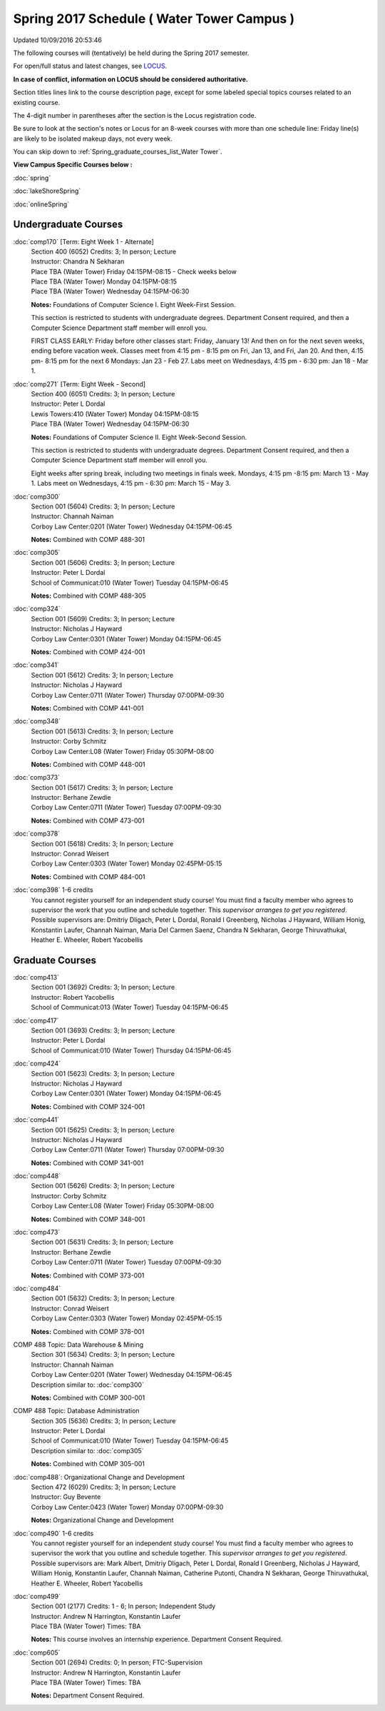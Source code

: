 
Spring 2017 Schedule ( Water Tower Campus )
==========================================================================
Updated 10/09/2016 20:53:46

The following courses will (tentatively) be held during the Spring 2017 semester.

For open/full status and latest changes, see 
`LOCUS <http://www.luc.edu/locus>`_.

**In case of conflict, information on LOCUS should be considered authoritative.**


Section titles lines link to the course description page, 
except for some labeled special topics courses related to an existing course.

The 4-digit number in parentheses after the section is the Locus registration code.

Be sure to look at the section's notes or Locus for an 8-week courses with more than one schedule line:
Friday line(s) are likely to be isolated makeup days, not every week.


You can skip down to
:ref:`Spring_graduate_courses_list_Water Tower`. 

**View Campus Specific Courses below :**
 
:doc:`spring`

:doc:`lakeShoreSpring`

:doc:`onlineSpring` 



.. _Spring_undergraduate_courses_list:

Undergraduate Courses
~~~~~~~~~~~~~~~~~~~~~



:doc:`comp170` [Term: Eight Week 1 - Alternate]
    | Section 400 (6052) Credits: 3; In person; Lecture
    | Instructor: Chandra N Sekharan
    | Place TBA (Water Tower) Friday 04:15PM-08:15 - Check weeks below
    | Place TBA (Water Tower) Monday 04:15PM-08:15
    | Place TBA (Water Tower) Wednesday 04:15PM-06:30

    **Notes:**
    Foundations of Computer Science I.  Eight Week-First Session.
    
    
    
    This section is restricted to students with undergraduate degrees.  Department Consent required, and then a Computer Science Department staff member will
    enroll you.
    
    
    
    FIRST CLASS EARLY:  Friday before other classes start:  Friday, January 13!  And then on for the next seven weeks, ending before vacation week.  Classes
    meet from 4:15 pm - 8:15 pm on Fri, Jan 13, and Fri, Jan 20.  And then, 4:15 pm- 8:15 pm for the next 6 Mondays:  Jan 23 - Feb 27.  Labs meet on Wednesdays, 4:15 pm - 6:30 pm:  Jan 18 - Mar 1.


:doc:`comp271` [Term: Eight Week - Second]
    | Section 400 (6051) Credits: 3; In person; Lecture
    | Instructor: Peter L Dordal
    | Lewis Towers:410 (Water Tower) Monday 04:15PM-08:15
    | Place TBA (Water Tower) Wednesday 04:15PM-06:30

    **Notes:**
    Foundations of Computer Science II.  Eight Week-Second Session.
    
    
    
    This section is restricted to students with undergraduate degrees.  Department Consent required, and then a Computer Science Department staff member will
    enroll you.
    
    
    
    Eight weeks after spring break, including two meetings in finals week.  Mondays, 4:15 pm -8:15 pm:  March 13 - May 1.  Labs meet on Wednesdays, 4:15 pm - 6:30 pm:  March 15 - May 3.



:doc:`comp300` 
    | Section 001 (5604) Credits: 3; In person; Lecture
    | Instructor: Channah Naiman
    | Corboy Law Center:0201 (Water Tower) Wednesday 04:15PM-06:45

    **Notes:**
    Combined with COMP 488-301


:doc:`comp305` 
    | Section 001 (5606) Credits: 3; In person; Lecture
    | Instructor: Peter L Dordal
    | School of Communicat:010 (Water Tower) Tuesday 04:15PM-06:45

    **Notes:**
    Combined with COMP 488-305


:doc:`comp324` 
    | Section 001 (5609) Credits: 3; In person; Lecture
    | Instructor: Nicholas J Hayward
    | Corboy Law Center:0301 (Water Tower) Monday 04:15PM-06:45

    **Notes:**
    Combined with COMP 424-001


:doc:`comp341` 
    | Section 001 (5612) Credits: 3; In person; Lecture
    | Instructor: Nicholas J Hayward
    | Corboy Law Center:0711 (Water Tower) Thursday 07:00PM-09:30

    **Notes:**
    Combined with COMP 441-001


:doc:`comp348` 
    | Section 001 (5613) Credits: 3; In person; Lecture
    | Instructor: Corby Schmitz
    | Corboy Law Center:L08 (Water Tower) Friday 05:30PM-08:00

    **Notes:**
    Combined with COMP 448-001


:doc:`comp373` 
    | Section 001 (5617) Credits: 3; In person; Lecture
    | Instructor: Berhane Zewdie
    | Corboy Law Center:0711 (Water Tower) Tuesday 07:00PM-09:30

    **Notes:**
    Combined with COMP 473-001


:doc:`comp378` 
    | Section 001 (5618) Credits: 3; In person; Lecture
    | Instructor: Conrad Weisert
    | Corboy Law Center:0303 (Water Tower) Monday 02:45PM-05:15

    **Notes:**
    Combined with COMP 484-001


:doc:`comp398` 1-6 credits
    You cannot register 
    yourself for an independent study course!
    You must find a faculty member who
    agrees to supervisor the work that you outline and schedule together.  This
    *supervisor arranges to get you registered*.  Possible supervisors are: Dmitriy Dligach, Peter L Dordal, Ronald I Greenberg, Nicholas J Hayward, William Honig, Konstantin Laufer, Channah Naiman, Maria Del Carmen Saenz, Chandra N Sekharan, George Thiruvathukal, Heather E. Wheeler, Robert Yacobellis

        

.. _Spring_graduate_courses_list_Water Tower:

Graduate Courses
~~~~~~~~~~~~~~~~~~~~~



:doc:`comp413` 
    | Section 001 (3692) Credits: 3; In person; Lecture
    | Instructor: Robert Yacobellis
    | School of Communicat:013 (Water Tower) Tuesday 04:15PM-06:45




:doc:`comp417` 
    | Section 001 (3693) Credits: 3; In person; Lecture
    | Instructor: Peter L Dordal
    | School of Communicat:010 (Water Tower) Thursday 04:15PM-06:45




:doc:`comp424` 
    | Section 001 (5623) Credits: 3; In person; Lecture
    | Instructor: Nicholas J Hayward
    | Corboy Law Center:0301 (Water Tower) Monday 04:15PM-06:45

    **Notes:**
    Combined with COMP 324-001


:doc:`comp441` 
    | Section 001 (5625) Credits: 3; In person; Lecture
    | Instructor: Nicholas J Hayward
    | Corboy Law Center:0711 (Water Tower) Thursday 07:00PM-09:30

    **Notes:**
    Combined with COMP 341-001


:doc:`comp448` 
    | Section 001 (5626) Credits: 3; In person; Lecture
    | Instructor: Corby Schmitz
    | Corboy Law Center:L08 (Water Tower) Friday 05:30PM-08:00

    **Notes:**
    Combined with COMP 348-001


:doc:`comp473` 
    | Section 001 (5631) Credits: 3; In person; Lecture
    | Instructor: Berhane Zewdie
    | Corboy Law Center:0711 (Water Tower) Tuesday 07:00PM-09:30

    **Notes:**
    Combined with COMP 373-001


:doc:`comp484` 
    | Section 001 (5632) Credits: 3; In person; Lecture
    | Instructor: Conrad Weisert
    | Corboy Law Center:0303 (Water Tower) Monday 02:45PM-05:15

    **Notes:**
    Combined with COMP 378-001



COMP 488 Topic: Data Warehouse & Mining 
    | Section 301 (5634) Credits: 3; In person; Lecture
    | Instructor: Channah Naiman
    | Corboy Law Center:0201 (Water Tower) Wednesday 04:15PM-06:45
    | Description similar to: :doc:`comp300`

    **Notes:**
    Combined with COMP 300-001



COMP 488 Topic: Database Administration 
    | Section 305 (5636) Credits: 3; In person; Lecture
    | Instructor: Peter L Dordal
    | School of Communicat:010 (Water Tower) Tuesday 04:15PM-06:45
    | Description similar to: :doc:`comp305`

    **Notes:**
    Combined with COMP 305-001



:doc:`comp488`: Organizational Change and Development 
    | Section 472 (6029) Credits: 3; In person; Lecture
    | Instructor: Guy Bevente
    | Corboy Law Center:0423 (Water Tower) Monday 07:00PM-09:30

    **Notes:**
    Organizational Change and Development


:doc:`comp490` 1-6 credits
    You cannot register 
    yourself for an independent study course!
    You must find a faculty member who
    agrees to supervisor the work that you outline and schedule together.  This
    *supervisor arranges to get you registered*.  Possible supervisors are: Mark Albert, Dmitriy Dligach, Peter L Dordal, Ronald I Greenberg, Nicholas J Hayward, William Honig, Konstantin Laufer, Channah Naiman, Catherine Putonti, Chandra N Sekharan, George Thiruvathukal, Heather E. Wheeler, Robert Yacobellis


:doc:`comp499` 
    | Section 001 (2177) Credits: 1 - 6; In person; Independent Study
    | Instructor: Andrew N Harrington, Konstantin Laufer
    | Place TBA (Water Tower) Times: TBA

    **Notes:**
    This course involves an internship experience.  Department Consent Required.


:doc:`comp605` 
    | Section 001 (2694) Credits: 0; In person; FTC-Supervision
    | Instructor: Andrew N Harrington, Konstantin Laufer
    | Place TBA (Water Tower) Times: TBA

    **Notes:**
    Department Consent Required.